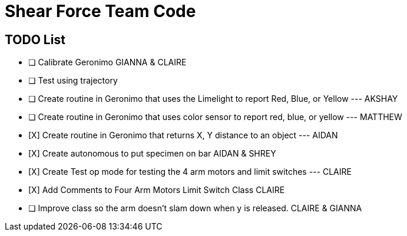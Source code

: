 = Shear Force Team Code

== TODO List

- [ ] Calibrate Geronimo GIANNA & CLAIRE
- [ ] Test using trajectory
- [ ] Create routine in Geronimo that uses the Limelight to report Red, Blue, or Yellow --- AKSHAY
- [ ] Create routine in Geronimo that uses color sensor to report red, blue, or yellow --- MATTHEW
- [X]  Create routine in Geronimo that returns X, Y distance to an object --- AIDAN
- [X] Create autonomous to put specimen on bar AIDAN & SHREY
- [X] Create Test op mode for testing the 4 arm motors and limit switches --- CLAIRE
- [X] Add Comments to Four Arm Motors Limit Switch Class CLAIRE
- [ ] Improve class so the arm doesn't slam down when y is released. CLAIRE & GIANNA


